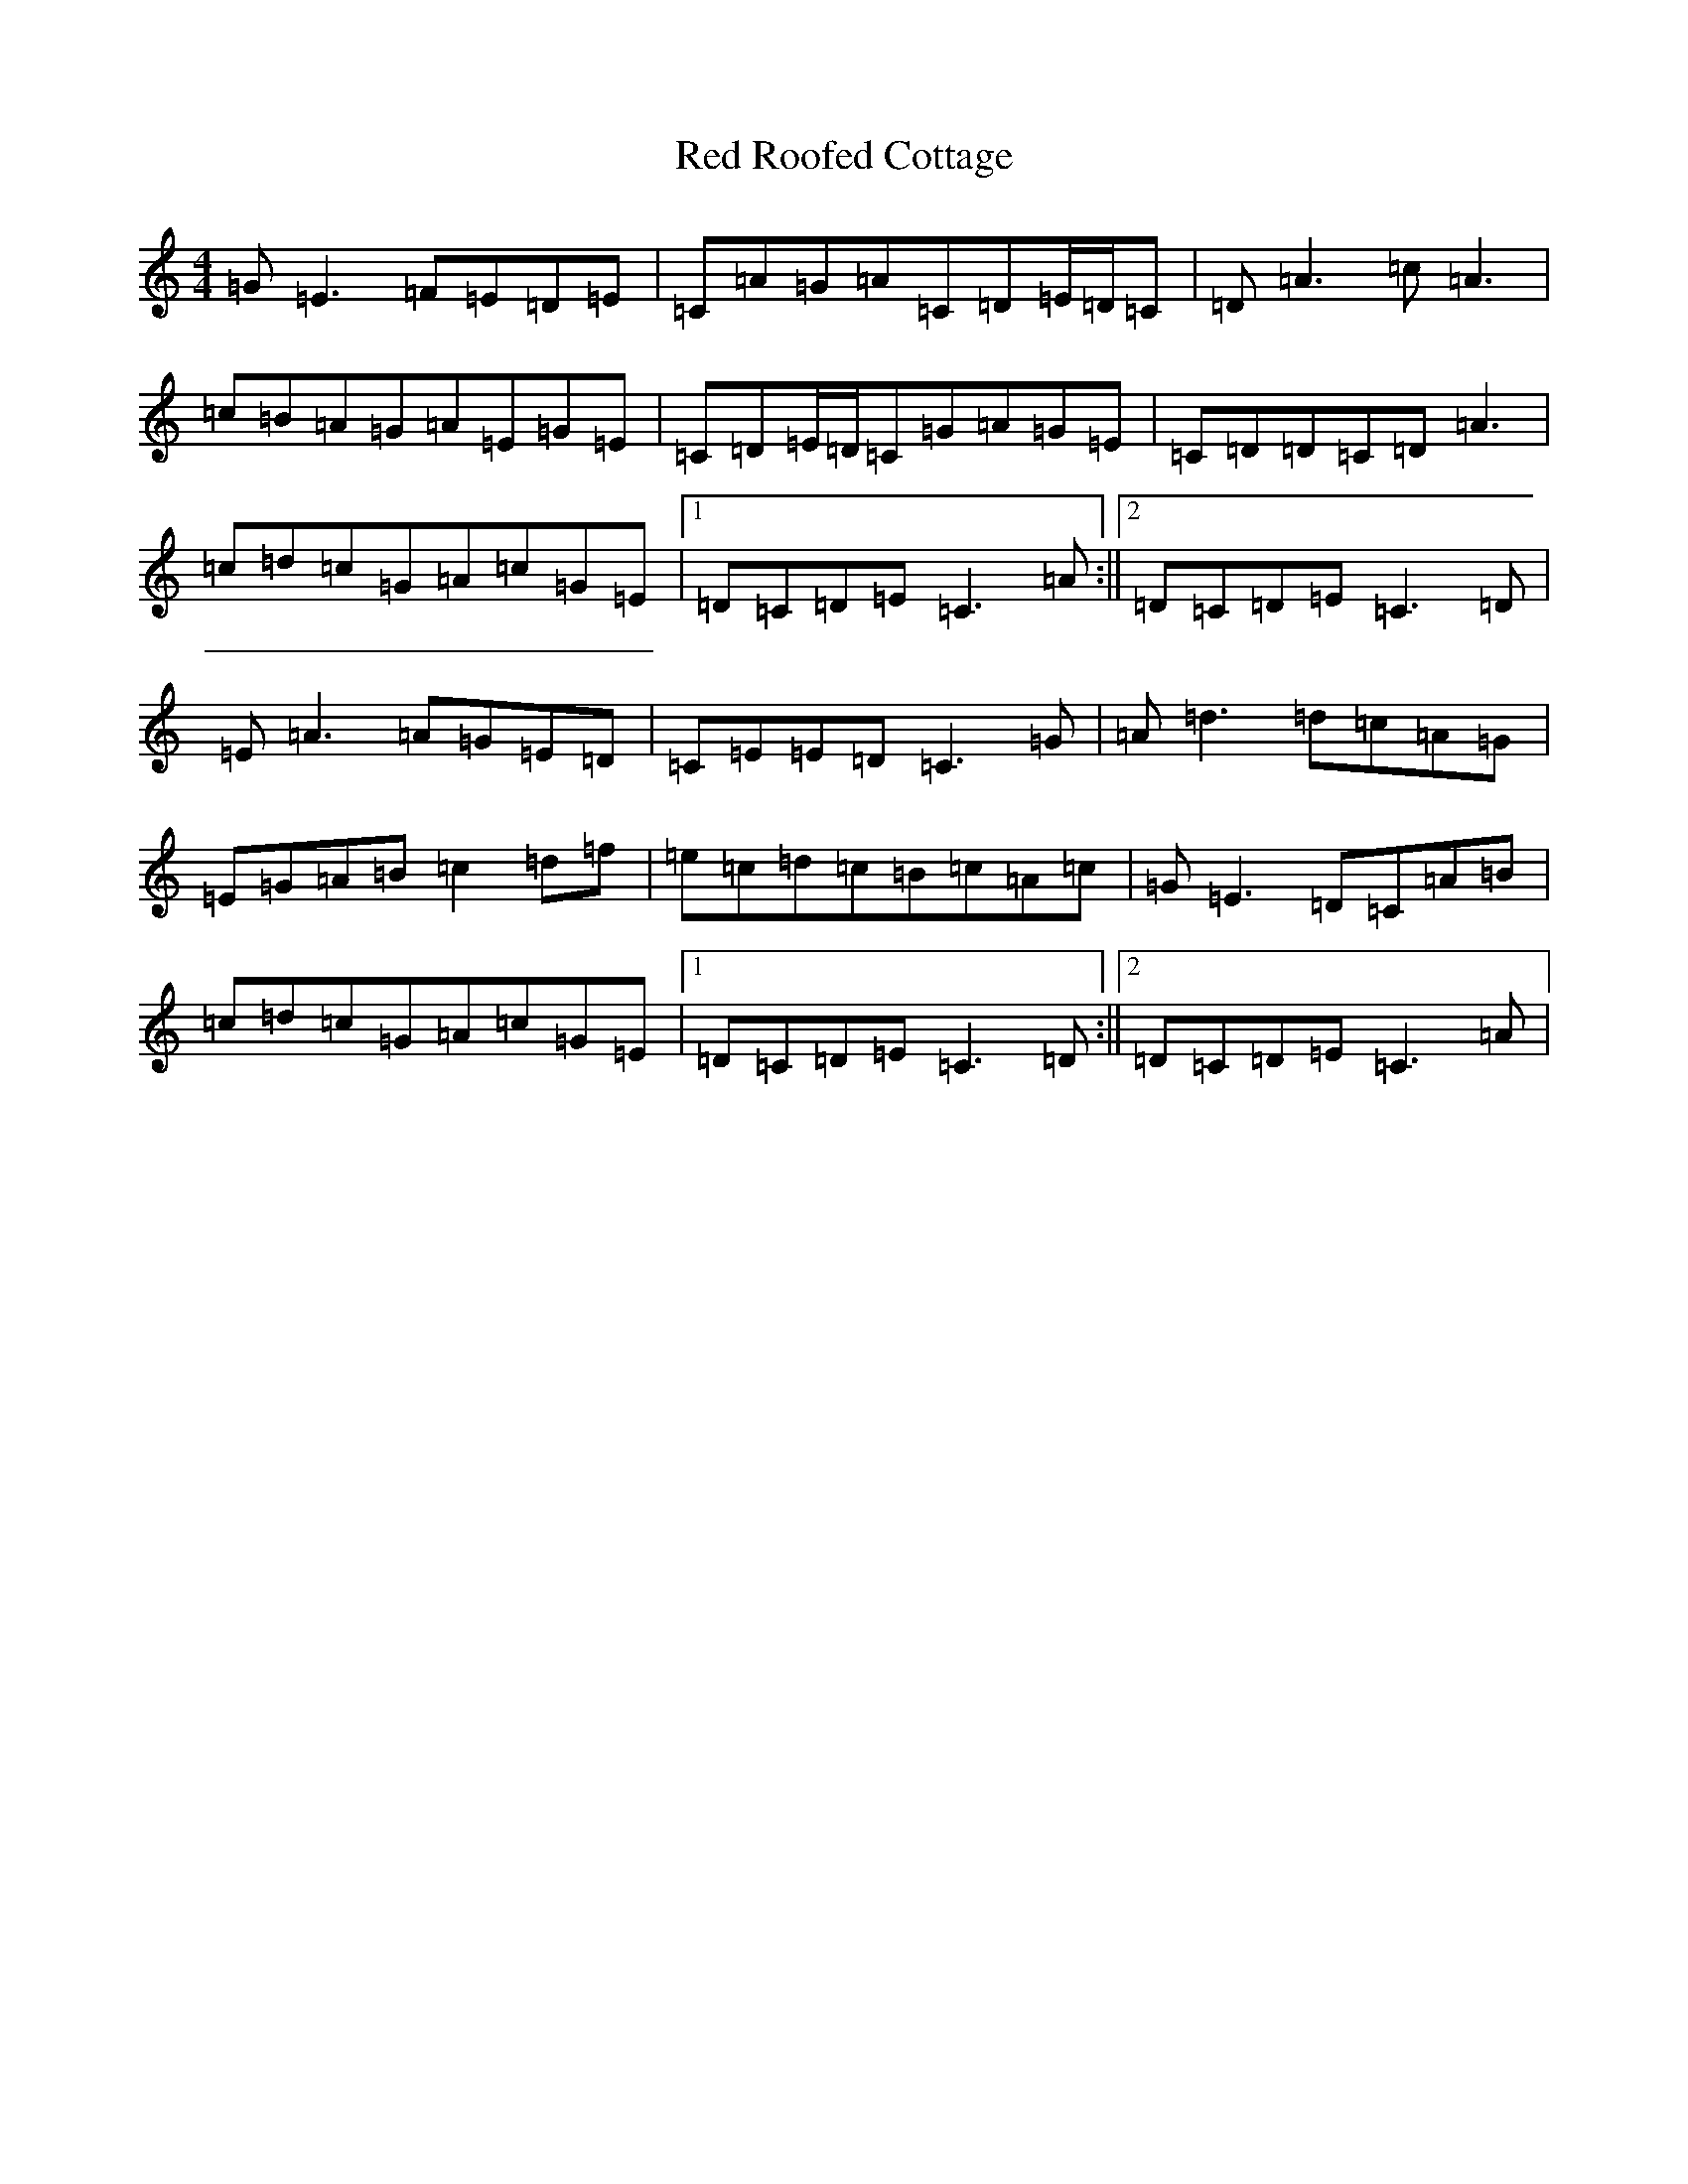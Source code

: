 X: 17853
T: Red Roofed Cottage
S: https://thesession.org/tunes/6238#setting6238
R: reel
M:4/4
L:1/8
K: C Major
=G=E3=F=E=D=E|=C=A=G=A=C=D=E/2=D/2=C|=D=A3=c=A3|=c=B=A=G=A=E=G=E|=C=D=E/2=D/2=C=G=A=G=E|=C=D=D=C=D=A3|=c=d=c=G=A=c=G=E|1=D=C=D=E=C3=A:||2=D=C=D=E=C3=D|=E=A3=A=G=E=D|=C=E=E=D=C3=G|=A=d3=d=c=A=G|=E=G=A=B=c2=d=f|=e=c=d=c=B=c=A=c|=G=E3=D=C=A=B|=c=d=c=G=A=c=G=E|1=D=C=D=E=C3=D:||2=D=C=D=E=C3=A|